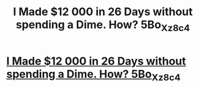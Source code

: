 #+TITLE: I Made $12 000 in 26 Days without spending a Dime. How? 5Bo_Xz_8c_4

* [[http://zhannanekrasova.com/sjklgjweg23g.php#z_5T4C_io6N_9_][I Made $12 000 in 26 Days without spending a Dime. How? 5Bo_Xz_8c_4]]
:PROPERTIES:
:Author: qQ_3_w2N9_Mmn
:Score: 1
:DateUnix: 1455713690.0
:DateShort: 2016-Feb-17
:END:
